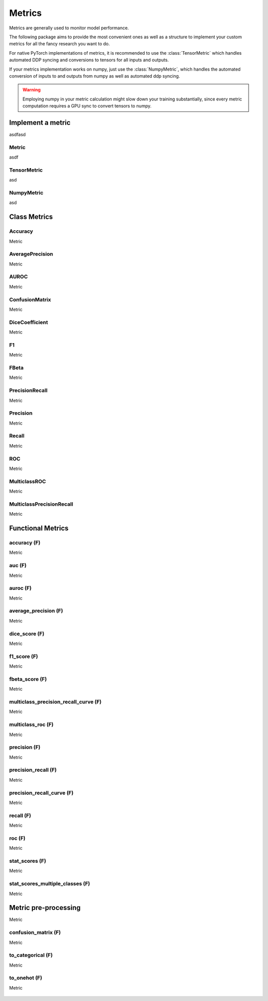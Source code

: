 Metrics
=======

Metrics are generally used to monitor model performance.

The following package aims to provide the most convenient ones as well
as a structure to implement your custom metrics for all the fancy research
you want to do.

For native PyTorch implementations of metrics, it is recommended to use
the :class:`TensorMetric` which handles automated DDP syncing and conversions
to tensors for all inputs and outputs.

If your metrics implementation works on numpy, just use the
:class:`NumpyMetric`, which handles the automated conversion of
inputs to and outputs from numpy as well as automated ddp syncing.

.. warning:: Employing numpy in your metric calculation might slow
    down your training substantially, since every metric computation
    requires a GPU sync to convert tensors to numpy.


Implement a metric
------------------
.. role:: hidden
    :class: hidden-section

asdfasd

Metric
^^^^^^
asdf

    .. autoclass:: pytorch_lightning.metrics.metric.Metric
        :noindex:

TensorMetric
^^^^^^^^^^^^
asd

    .. autoclass:: pytorch_lightning.metrics.metric.TensorMetric
        :noindex:

NumpyMetric
^^^^^^^^^^^
asd

    .. autoclass:: pytorch_lightning.metrics.metric.NumpyMetric
        :noindex:

Class Metrics
-------------

Accuracy
^^^^^^^^
Metric

    .. autoclass:: pytorch_lightning.metrics.classification.Accuracy
        :noindex:

AveragePrecision
^^^^^^^^^^^^^^^^
Metric

    .. autoclass:: pytorch_lightning.metrics.classification.AveragePrecision
        :noindex:

AUROC
^^^^^
Metric

    .. autoclass:: pytorch_lightning.metrics.classification.AUROC
        :noindex:

ConfusionMatrix
^^^^^^^^^^^^^^^
Metric

    .. autoclass:: pytorch_lightning.metrics.classification.ConfusionMatrix
        :noindex:

DiceCoefficient
^^^^^^^^^^^^^^^
Metric

    .. autoclass:: pytorch_lightning.metrics.classification.DiceCoefficient
        :noindex:

F1
^^
Metric

    .. autoclass:: pytorch_lightning.metrics.classification.F1
        :noindex:

FBeta
^^^^^
Metric

    .. autoclass:: pytorch_lightning.metrics.classification.FBeta
        :noindex:

PrecisionRecall
^^^^^^^^^^^^^^^
Metric

    .. autoclass:: pytorch_lightning.metrics.classification.PrecisionRecall
        :noindex:

Precision
^^^^^^^^^
Metric

    .. autoclass:: pytorch_lightning.metrics.classification.Precision
        :noindex:

Recall
^^^^^^
Metric

    .. autoclass:: pytorch_lightning.metrics.classification.Recall
        :noindex:

ROC
^^^
Metric

    .. autoclass:: pytorch_lightning.metrics.classification.ROC
        :noindex:

MulticlassROC
^^^^^^^^^^^^^
Metric

    .. autoclass:: pytorch_lightning.metrics.classification.MulticlassROC
        :noindex:

MulticlassPrecisionRecall
^^^^^^^^^^^^^^^^^^^^^^^^^
Metric

    .. autoclass:: pytorch_lightning.metrics.classification.MulticlassPrecisionRecall
        :noindex:

Functional Metrics
------------------

accuracy (F)
^^^^^^^^^^^^
Metric

    .. autofunction:: pytorch_lightning.metrics.functional.accuracy
        :noindex:

auc (F)
^^^^^^^
Metric

    .. autofunction:: pytorch_lightning.metrics.functional.auc
        :noindex:

auroc (F)
^^^^^^^^^
Metric

    .. autofunction:: pytorch_lightning.metrics.functional.auroc
        :noindex:

average_precision (F)
^^^^^^^^^^^^^^^^^^^^^
Metric

    .. autofunction:: pytorch_lightning.metrics.functional.average_precision
        :noindex:

dice_score (F)
^^^^^^^^^^^^^^
Metric

    .. autofunction:: pytorch_lightning.metrics.functional.dice_score
        :noindex:

f1_score (F)
^^^^^^^^^^^^
Metric

    .. autofunction:: pytorch_lightning.metrics.functional.f1_score
        :noindex:

fbeta_score (F)
^^^^^^^^^^^^^^^
Metric

    .. autofunction:: pytorch_lightning.metrics.functional.fbeta_score
        :noindex:

multiclass_precision_recall_curve (F)
^^^^^^^^^^^^^^^^^^^^^^^^^^^^^^^^^^^^^
Metric

    .. autofunction:: pytorch_lightning.metrics.functional.multiclass_precision_recall_curve
        :noindex:

multiclass_roc (F)
^^^^^^^^^^^^^^^^^^
Metric

    .. autofunction:: pytorch_lightning.metrics.functional.multiclass_roc
        :noindex:

precision (F)
^^^^^^^^^^^^^
Metric

    .. autofunction:: pytorch_lightning.metrics.functional.precision
        :noindex:

precision_recall (F)
^^^^^^^^^^^^^^^^^^^^
Metric

    .. autofunction:: pytorch_lightning.metrics.functional.precision_recall
        :noindex:

precision_recall_curve (F)
^^^^^^^^^^^^^^^^^^^^^^^^^^
Metric

    .. autofunction:: pytorch_lightning.metrics.functional.precision_recall_curve
        :noindex:

recall (F)
^^^^^^^^^^
Metric

    .. autofunction:: pytorch_lightning.metrics.functional.recall
        :noindex:

roc (F)
^^^^^^^
Metric

    .. autofunction:: pytorch_lightning.metrics.functional.roc
        :noindex:

stat_scores (F)
^^^^^^^^^^^^^^^
Metric

    .. autofunction:: pytorch_lightning.metrics.functional.stat_scores
        :noindex:

stat_scores_multiple_classes (F)
^^^^^^^^^^^^^^^^^^^^^^^^^^^^^^^^
Metric

    .. autofunction:: pytorch_lightning.metrics.functional.stat_scores_multiple_classes
        :noindex:

Metric pre-processing
---------------------
Metric

confusion_matrix (F)
^^^^^^^^^^^^^^^^^^^^
Metric

    .. autofunction:: pytorch_lightning.metrics.functional.confusion_matrix
        :noindex:

to_categorical (F)
^^^^^^^^^^^^^^^^^^
Metric

    .. autofunction:: pytorch_lightning.metrics.functional.to_categorical
        :noindex:

to_onehot (F)
^^^^^^^^^^^^^
Metric

    .. autofunction:: pytorch_lightning.metrics.functional.to_onehot
        :noindex:

